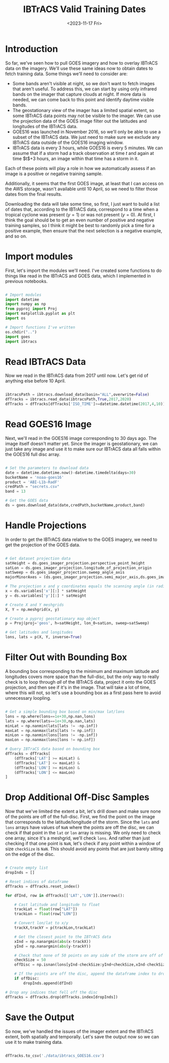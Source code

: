 #+title: IBTrACS Valid Training Dates 
#+date: <2023-11-17 Fri>
#+FILETAGS: :python:training-data:
#+CATEGORY: tc-finder
#+EXCERPT: Identifying valid dates for GOES imagery based on IBTrACS data
#+PROPERTY: header-args python :session *py*

* Introduction

So far, we've seen how to pull GOES imagery and how to overlay IBTrACS data on the imagery. We'll use these same ideas now to obtain dates to fetch training data. Some things we'll need to consider are:

- Some bands aren't visible at night, so we don't want to fetch images that aren't useful. To address this, we can start by using only infrared bands on the imager that capture clouds at night. If more data is needed, we can come back to this point and identify daytime visible bands.
- The geostationary view of the imager has a limited spatial extent, so some IBTrACS data points may not be visible to the imager. We can use the projection data of the GOES image filter out the latitudes and longitudes of the IBTrACS data.
- GOES16 was launched in November 2016, so we'll only be able to use a subset of the IBTrACS data. We just need to make sure we exclude any IBTrACS data outside of the GOES16 imaging window.
- IBTrACS data is every 3 hours, while GOES16 is every 5 minutes. We can assume that if a storm had a track observation at time $t$ and again at time $t$+3 hours, an image within that time has a storm in it.

Each of these points will play a role in how we automatically assess if an image is a positive or negative training sample.

Additionally, it seems that the first GOES image, at least that I can access on the AWS storage, wasn't available until 10 April, so we need to filter those dates from the final results.

Downloading the data will take some time, so first, I just want to build a list of dates that, according to the IBTrACS data, correspond to a time when a tropical cyclone was present ($y=1$) or was not present ($y=0$). At first, I think the goal should be to get an even number of positive and negative training samples, so I think it might be best to randomly pick a time for a positive example, then ensure that the next selection is a negative example, and so on.

* Import modules

First, let's import the modules we'll need. I've created some functions to do things like read in the IBTrACS and GOES data, which I implemented in previous notebooks.

#+begin_src python

  # Import modules
  import datetime
  import numpy as np
  from pyproj import Proj
  import matplotlib.pyplot as plt
  import os

  # Import functions I've written
  os.chdir("..")
  import goes
  import ibtracs
  
#+end_src

* Read IBTrACS Data

Now we read in the IBTrACS data from 2017 until now. Let's get rid of anything else before 10 April.

#+begin_src python

  ibtracsPath = ibtracs.download_data(basin="ALL",overwrite=False)
  dfTracks = ibtracs.read_data(ibtracsPath,True,2017,2020)
  dfTracks = dfTracks[dfTracks['ISO_TIME']>=datetime.datetime(2017,4,10)]
  
#+end_src

* Read GOES16 Image

Next, we'll read in the GOES16 image corresponding to 30 days ago. The image itself doesn't matter yet. Since the imager is geostationary, we can just take any image and use it to make sure our IBTrACS data all falls within the GOES16 full disc array.

#+begin_src python
  
  # Set the parameters to download data
  date = datetime.datetime.now()-datetime.timedelta(days=30)
  bucketName = 'noaa-goes16'
  product = 'ABI-L1b-RadF'
  credPath = "secrets.csv"
  band = 13

  # Get the GOES data
  ds = goes.download_data(date,credPath,bucketName,product,band)

#+end_src

* Handle Projections

In order to get the IBTrACS data relative to the GOES imagery, we need to get the projection of the GOES data.

#+begin_src python
  
  # Get dataset projection data
  satHeight = ds.goes_imager_projection.perspective_point_height
  satLon = ds.goes_imager_projection.longitude_of_projection_origin
  satSweep = ds.goes_imager_projection.sweep_angle_axis
  majorMinorAxes = (ds.goes_imager_projection.semi_major_axis,ds.goes_imager_projection.semi_minor_axis)

  # The projection x and y coordinates equals the scanning angle (in radians) multiplied by the satellite height
  x = ds.variables['x'][:] * satHeight
  y = ds.variables['y'][:] * satHeight

  # Create X and Y meshgrids
  X, Y = np.meshgrid(x, y)

  # Create a pyproj geostationary map object
  p = Proj(proj='geos', h=satHeight, lon_0=satLon, sweep=satSweep)

  # Get latitudes and longitudes
  lons, lats = p(X, Y, inverse=True)

#+end_src

* Filter Out with Bounding Box

A bounding box corresponding to the minimum and maximum latitude and longitudes covers more space than the full-disc, but the only way to really check is to loop through /all/ of the IBTrACS data, project it onto the GOES projection, and then see if it's in the image. That will take a lot of time, where this will not, so let's use a bounding box as a first pass here to avoid unnecessary loopling.

#+begin_src python

  # Get a simple bounding box based on min/max lat/lons
  lons = np.where(lons==1e+30,np.nan,lons)
  lats = np.where(lats==1e+30,np.nan,lats)
  minLat = np.nanmin(lats[lats != -np.inf])
  maxLat = np.nanmax(lats[lats != np.inf])
  minLon = np.nanmin(lons[lons != -np.inf])
  maxLon = np.nanmax(lons[lons != np.inf])

  # Query IBTraCS data based on bounding box
  dfTracks = dfTracks[
      (dfTracks['LAT'] >= minLat) &
      (dfTracks['LAT'] <= maxLat) &
      (dfTracks['LON'] >= minLon) &
      (dfTracks['LON'] <= maxLon)
  ]
  
#+end_src

* Drop Additional Off-Disc Samples

Now that we've limited the extent a bit, let's drill down and make sure none of the points are off of the full-disc. First, we find the point on the image that corresponds to the latitude/longitude of the storm. Since the =lats= and =lons= arrays have values of =NaN= where the points are off the disc, we can check if that point in the =lat= or =lon= array is missing. We only need to check one array, since it's a meshgrid, we'll check =lons=. And rather than just checking if that one point is =NaN=, let's check if any point within a window of size =checkSize= is =NaN=. This should avoid any points that are just barely sitting on the edge of the disc.

#+begin_src python

  # Create empty list
  dropInds = []

  # Reset indices of dataframe
  dfTracks = dfTracks.reset_index()

  for dfInd, row in dfTracks[['LAT','LON']].iterrows():
      
      # Cast latitude and longitude to float
      trackLat = float(row["LAT"])
      trackLon = float(row["LON"])

      # Convert lon/lat to x/y
      trackX,trackY = p(trackLon,trackLat)

      # Get the closest point to the IBTrACS data
      xInd = np.nanargmin(abs(x-trackX))
      yInd = np.nanargmin(abs(y-trackY))

      # Check that none of 50 points on any side of the storm are off of the disc
      checkSize = 50
      offDisc = np.isnan(lons[yInd-checkSize:yInd+checkSize,xInd-checkSize:xInd+checkSize]).any()

      # If the points are off the disc, append the dataframe index to drop after looping
      if offDisc:
          dropInds.append(dfInd)

  # Drop any indices that fell off the disc
  dfTracks = dfTracks.drop(dfTracks.index[dropInds])
  
#+end_src

* Save the Output

So now, we've handled the issues of the imager extent and the IBTrACS extent, both spatially and temporally. Let's save the output now so we can use it to make training data.

#+begin_src python

  dfTracks.to_csv('./data/ibtracs_GOES16.csv')
  
#+end_src
